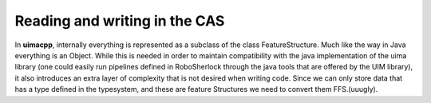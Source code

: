 .. _add-remove-cas::

==============================
Reading and writing in the CAS
==============================


In **uimacpp**, internally everything is represented as a subclass of the class FeatureStructure. Much like the way in Java everything is an Object. While this is needed in order to maintain compatibility with the java implementation of the uima library (one could easily run pipelines defined in RoboSherlock through the java tools that are offered by the UIM library), it also introduces an extra layer of complexity that is not desired when writing code. Since we can only store data that has a type defined in the typesystem, and these are feature Structures we need to convert them FFS.(uuugly). 

